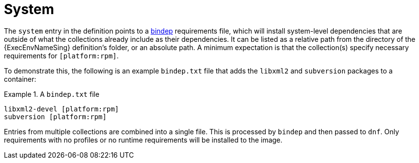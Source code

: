 [id="con-system-dependencies"]

= System

The `system` entry in the definition points to a https://docs.opendev.org/opendev/bindep/latest/readme.html[bindep] requirements file, which will install system-level dependencies that are outside of what the collections already include as their dependencies. It can be listed as a relative path from the directory of the {ExecEnvNameSing} definition’s folder, or an absolute path. A minimum expectation is that the collection(s) specify necessary requirements for `[platform:rpm]`.

To demonstrate this, the following is an example `bindep.txt` file that adds the `libxml2` and `subversion` packages to a container:

.A `bindep.txt` file
[example]
====
----
libxml2-devel [platform:rpm]
subversion [platform:rpm]
----
====

Entries from multiple collections are combined into a single file. This is processed by `bindep` and then passed to `dnf`. Only requirements with no profiles or no runtime requirements will be installed to the image.

